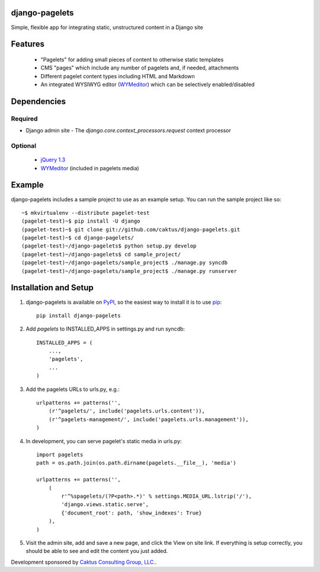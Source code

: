 django-pagelets
===============

Simple, flexible app for integrating static, unstructured content in a Django site

Features
========
  - "Pagelets" for adding small pieces of content to otherwise static templates
  - CMS "pages" which include any number of pagelets and, if needed, attachments
  - Different pagelet content types including HTML and Markdown
  - An integrated WYSIWYG editor (`WYMeditor
    <http://www.wymeditor.org/>`_) which can be selectively enabled/disabled

Dependencies
============
Required
--------
- Django admin site
  - The `django.core.context_processors.request` context processor

Optional
--------
 - `jQuery 1.3
   <http://jquery.com>`_
 - `WYMeditor
   <http://www.wymeditor.org/>`_ (included in pagelets media)

Example
=======

django-pagelets includes a sample project to use as an example setup. You can run the sample project like so::

    ~$ mkvirtualenv --distribute pagelet-test
    (pagelet-test)~$ pip install -U django
    (pagelet-test)~$ git clone git://github.com/caktus/django-pagelets.git
    (pagelet-test)~$ cd django-pagelets/
    (pagelet-test)~/django-pagelets$ python setup.py develop
    (pagelet-test)~/django-pagelets$ cd sample_project/
    (pagelet-test)~/django-pagelets/sample_project$ ./manage.py syncdb
    (pagelet-test)~/django-pagelets/sample_project$ ./manage.py runserver

Installation and Setup
======================

1) django-pagelets is available on `PyPI <http://pypi.python.org/pypi/django-pagelets>`_, so the easiest way to install it is to use `pip <http://pip.openplans.org/>`_::

    pip install django-pagelets

2) Add `pagelets` to INSTALLED_APPS in settings.py and run syncdb::

        INSTALLED_APPS = (
            ...,
            'pagelets',
            ...
        )

3) Add the pagelets URLs to urls.py, e.g.::

    urlpatterns += patterns('',
        (r'^pagelets/', include('pagelets.urls.content')),
        (r'^pagelets-management/', include('pagelets.urls.management')),
    )

4) In development, you can serve pagelet's static media in urls.py::

    import pagelets
    path = os.path.join(os.path.dirname(pagelets.__file__), 'media')

    urlpatterns += patterns('',
        (
            r'^%spagelets/(?P<path>.*)' % settings.MEDIA_URL.lstrip('/'),
            'django.views.static.serve',
            {'document_root': path, 'show_indexes': True}
        ),
    )

5) Visit the admin site, add and save a new page, and click the View on site link.  If everything is setup correctly, you should be able to see and edit the content you just added.

Development sponsored by `Caktus Consulting Group, LLC.
<http://www.caktusgroup.com/services>`_.
